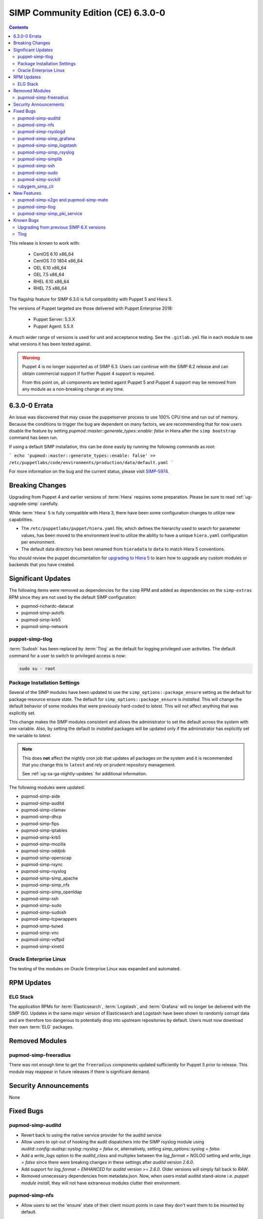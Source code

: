 SIMP Community Edition (CE) 6.3.0-0
===================================

.. raw:: pdf

  PageBreak

.. contents::
  :depth: 2

.. raw:: pdf

  PageBreak

This release is known to work with:

  * CentOS 6.10 x86_64
  * CentOS 7.0 1804 x86_64
  * OEL 6.10 x86_64
  * OEL 7.5 x86_64
  * RHEL 6.10 x86_64
  * RHEL 7.5 x86_64

The flagship feature for SIMP 6.3.0 is full compatibility with Puppet 5 and
Hiera 5.

The versions of Puppet targeted are those delivered with Puppet Enterprise
2018:

  * Puppet Server: 5.3.X
  * Puppet Agent:  5.5.X

A much wider range of versions is used for unit and acceptance testing.  See
the ``.gitlab.yml`` file in each module to see what versions it has been tested
against.

.. WARNING::

   Puppet 4 is no longer supported as of SIMP 6.3. Users can continue with the
   SIMP 6.2 release and can obtain commercial support if further Puppet 4
   support is required.

   From this point on, all components are tested againt Puppet 5 and Puppet 4
   support may be removed from any module as a non-breaking change at any time.

6.3.0-0 Errata
--------------

An issue was discovered that may cause the puppetserver process to use
100% CPU time and run out of memory. Because the conditions to trigger
the bug are dependent on many factors, we are recommending that for now
users disable the feature by setting 
`pupmod::master::generate_types::enable: false` in Hiera after the 
``simp bootstrap`` command has been run.

If using a default SIMP installation, this can be done easily by running the
following commands as root:

```
echo 'pupmod::master::generate_types::enable: false' >> /etc/puppetlabs/code/environments/production/data/default.yaml
```

For more information on the bug and the current status,
please visit `SIMP-5974`_. 


Breaking Changes
----------------

Upgrading from Puppet 4 and earlier versions of :term:`Hiera` requires some
preparation. Please be sure to read :ref:`ug-upgrade-simp` carefully.

While :term:`Hiera` 5 is fully compatible with Hiera 3, there have been some
configuration changes to utilize new capabilities.

* The ``/etc/puppetlabs/puppet/hiera.yaml`` file, which defines the hierarchy
  used to search for parameter values, has been moved to the environment level
  to utilize the ability to have a unique ``hiera.yaml`` configuration per
  environment.
* The default data directory has been renamed from ``hieradata`` to  ``data``
  to match Hiera 5 conventions.

You should review the puppet documentation for `upgrading to Hiera 5`_ to learn
how to upgrade any custom modules or backends that you have created.

.. _upgrading to Hiera 5: https://puppet.com/docs/puppet/5.5/hiera_migrate.html


Significant Updates
-------------------

The following items were removed as dependencies for the ``simp`` RPM and added
as dependencies on the ``simp-extras`` RPM since they are not used by the
default SIMP configuration:

* pupmod-richardc-datacat
* pupmod-simp-autofs
* pupmod-simp-krb5
* pupmod-simp-network

puppet-simp-tlog
^^^^^^^^^^^^^^^^

:term:`Sudosh` has been replaced by :term:`Tlog` as the default for logging
privileged user activities.  The default command for a user to switch to
privileged access is now:

.. code-block:: bash

   sudo su - root

Package Installation Settings
^^^^^^^^^^^^^^^^^^^^^^^^^^^^^

Several of the SIMP modules have been updated to use the
``simp_options::package_ensure`` setting as the default for package resource
ensure state.  The default for ``simp_options::package_ensure`` is `installed`.
This will change the default behavior of some modules that were previously
hard-coded to `latest`. This will not affect anything that was explicitly set.

This change makes the SIMP modules consistent and allows the administrator to
set the default across the system with one variable.  Also, by setting the
default to `installed` packages will be updated only if the administrator has
explicitly set the variable to `latest`.

.. NOTE::

   This does **not** affect the nightly cron job that updates all packages on
   the system and it is recommended that you change this to ``latest`` and rely
   on prudent repository management.

   See :ref:`ug-sa-ga-nightly-updates` for additional information.

The following modules were updated:

* pupmod-simp-aide
* pupmod-simp-auditd
* pupmod-simp-clamav
* pupmod-simp-dhcp
* pupmod-simp-fips
* pupmod-simp-iptables
* pupmod-simp-krb5
* pupmod-simp-mozilla
* pupmod-simp-oddjob
* pupmod-simp-openscap
* pupmod-simp-rsync
* pupmod-simp-rsyslog
* pupmod-simp-simp_apache
* pupmod-simp-simp_nfs
* pupmod-simp-simp_openldap
* pupmod-simp-ssh
* pupmod-simp-sudo
* pupmod-simp-sudosh
* pupmod-simp-tcpwrappers
* pupmod-simp-tuned
* pupmod-simp-vnc
* pupmod-simp-vsftpd
* pupmod-simp-xinetd

Oracle Enterprise Linux
^^^^^^^^^^^^^^^^^^^^^^^

The testing of the modules on Oracle Enterprise Linux was expanded and
automated.

RPM Updates
-----------

ELG Stack
^^^^^^^^^

The application RPMs for :term:`Elasticsearch`, :term:`Logstash`, and
:term:`Grafana` will no longer be delivered with the SIMP ISO.
Updates in the same major version of Elasticsearch and Logstash have been shown
to randomly corrupt data and are therefore too dangerous to potentially drop
into upstream repositories by default. Users must now download their own
:term:`ELG` packages.

Removed Modules
---------------

pupmod-simp-freeradius
^^^^^^^^^^^^^^^^^^^^^^

There was not enough time to get the ``freeradius`` components updated
sufficiently for Puppet 5 prior to release. This module may reappear in
future releases if there is significant demand.

Security Announcements
----------------------

None

Fixed Bugs
----------

pupmod-simp-auditd
^^^^^^^^^^^^^^^^^^

* Revert back to using the native service provider for the auditd service
* Allow users to opt-out of hooking the audit dispatchers into the SIMP rsyslog
  module using `auditd::config::audisp::syslog::rsyslog = false` or,
  alternatively, setting `simp_options::syslog = false`.
* Add a `write_logs` option to the `auditd_class` and multiplex between the
  `log_format = NOLOG` setting and `write_logs = false` since there were
  breaking changes in these settings after `auditd` version `2.6.0`.
* Add support for `log_format = ENHANCED` for `auditd` version >= `2.6.0`.
  Older versions will simply fall back to `RAW`.
* Removed unnecessary dependencies from metadata.json.  Now, when users install
  auditd stand-alone i.e. `puppet module install`, they will not have
  extraneous modules clutter their environment.

pupmod-simp-nfs
^^^^^^^^^^^^^^^

* Allow users to set the 'ensure' state of their client mount points in
  case they don't want them to be mounted by default.

pupmod-simp-rsyslogd
^^^^^^^^^^^^^^^^^^^^

* Updated templates to use RainerScript for rsyslogd V8 and later
* Fixed the MainMsgQueueDiscardMark and MainMsgQueueWorkerThreads
  parameters
* Updated rsyslog::rule::remote to select a more intelligent default
  for StreamDriverPermittedPeers when TLS is enabled.  This improvement
  fixes the bug in which forwarding of logs to servers in different domains
  was not possible within one call.
* Added logic to properly handle rsyslogd parameters for V8.6 and later
  as documented in CentOS 7.5 Release notes.  These include moving -x and -w
  options to global.conf and issuing deprecation warning for -l and -s
  options.

pupmod-simp-simp_grafana
^^^^^^^^^^^^^^^^^^^^^^^^

* Fix bug in resource ordering of pki::copy and grafana::service
* Use simplib::passgen() in lieu of deprecated passgen()

pupmod-simp-simp_logstash
^^^^^^^^^^^^^^^^^^^^^^^^^

* Workaround for upstream bug where OEL6 logstash::service_provider must
  be set.

pupmod-simp-simp_rsyslog
^^^^^^^^^^^^^^^^^^^^^^^^

* Make directory where logs are gathered configurable and make rules that organize
  them configurable.
* Updated simp_rsyslog::forward to allow configuration of the
  StreamDriverPermittedPeers directive in the forwarding rule actions
  for the remote rsyslog servers.  This allows the user to set the correct
  StreamDriverPermittedPeers value when the default value is incorrect
  (e.g., when IP addresses are used in simp_rsyslog::log_servers or
  simp_rsyslog::failover_servers and one or more of those servers
  is not in the same domain as the client).
* Remove redundant rules for sudosh since the puppet module will correctly take
  care of adding those rules.
* Add support for tlog since it will be commonly replacing sudosh across the
  SIMP infrastructure.

pupmod-simp-simplib
^^^^^^^^^^^^^^^^^^^

* Fixed bug where uid_min would throw errors under operating systems
  without /etc/login.defs.
* Fixed bug where simplib_sysctl would throw an undefined method error
  on non-Linux OS's.  (both those with sysctl (MacOS X) and without (Windows))
* Fixed bug  with the `boot_dir_uuid` fact where it would throw an error if running
  on a system without a `/boot` partition (like a container).
* Ensure that reboot_notify updates resources based on a modified 'reason'

pupmod-simp-ssh
^^^^^^^^^^^^^^^

* Hardened all ssh_host_* keys for security and compliance

pupmod-simp-sudo
^^^^^^^^^^^^^^^^

* Enable support for Default of `cmnd` type in sudoers file.

pupmod-simp-svckill
^^^^^^^^^^^^^^^^^^^

* Added 7.5 RHEL services to svckill::ignore_defaults list for EL7.

rubygem_simp_cli
^^^^^^^^^^^^^^^^

* Updated 'simp config' to support environment-specific :term:`Hiera` 5
  configuration provided by SIMP-6.3.0.

  - Assumes a legacy Hiera 3 configuration, when the 'simp'
    environment only contains a 'hieradata' directory.
  - Assumes a Hiera 5 configuration configuration, when the 'simp'
    environment contains both a 'hiera.yaml' file and a 'data/'

* Fixed `simp bootstrap` errors in puppetserver 5+:

  - No longer overwrites `web-routes.conf` (fix fatal config errors)
  - No longer adds `-XX:MaxPermSize` for Java >= 8 (fix warnings)

* The `trusted_server_facts` was removed in Puppet 5.0.0.
  The presence of this setting will cause each puppet run to emit the warning:

      Warning: Setting trusted_server_facts is deprecated.

  This patch causes `simp config` to quietly remove the setting if it is present
  and Puppet is version 5 or later.

New Features
------------

pupmod-simp-x2go and pupmod-simp-mate
^^^^^^^^^^^^^^^^^^^^^^^^^^^^^^^^^^^^^

These modules are used to configure the x2go client and server to allow for
remote access to desktops and servers. This is an alternative to VNC. An
example configuration is documented in the
:ref:`ug-howto-graphical_remote_access` documentation.

pupmod-simp-tlog
^^^^^^^^^^^^^^^^

This module configures :term:`Tlog` for logging privileged user activities.
Both :term:`sudosh` and Tlog are currently available but sudosh is no longer
being maintained and is expected to be deprecated in the future.

pupmod-simp-simp_pki_service
^^^^^^^^^^^^^^^^^^^^^^^^^^^^

.. WARNING::

   This is a technology preview and may break unexpectedly in the future

Traditionally, SIMP has used an internal "FakeCA" `openssl`-based CA. Over
time, this has proven insufficient for our needs, particularly for capabilities
in terms of Key Enrollment (SCEP and CMC), OCSP, and overall management of
certificates.

Additionally, it was found that users wanted to adjust the certificate
parameters for the Puppet subsystem itself outside of the defaults and/or use a
"real", and more scalable CA system for all certificate management.

The pupmod-simp-simp_pki_service module  can be used to configure a
Certificate Authority (CA) using the Dogtag server.  This CA can be configured
either for the puppet server CA, the site CA in lieu of FakeCA, or both.

See the README in the module for details on how to configure it.

The Dogtag server was chosen because it is part of the FreeIPA suite and
therefore likely to have any issues fixed and be well supported.


Known Bugs
----------

Upgrading from previous SIMP 6.X versions
^^^^^^^^^^^^^^^^^^^^^^^^^^^^^^^^^^^^^^^^^

There are known issues when upgrading from Puppet 4 to Puppet 5.  Make sure you
read the :ref:`ug-upgrade-simp` before attempting an upgrade.

Tlog
^^^^

Tlog currently has `a bug where session information may not be logged`_. The
immediate mitigation to this is the fact that `pam_tty_audit` is the primary
mode of auditing with ``tlog`` and/or ``sudosh`` being in place for a better
overall tracking and behavior analysis experience.

Tlog has `a second bug where the application fails if a user does not have a TTY`_.
This has been mitigated by the SIMP wrapper script simply bypassing ``tlog`` if
a TTY is not present.


.. _SIMP-5974: https://simp-project.atlassian.net/browse/SIMP-5974
.. _SIMP-5426: https://simp-project.atlassian.net/browse/SIMP-5426
.. _a bug where session information may not be logged: https://github.com/Scribery/tlog/issues/228
.. _a second bug where the application fails if a user does not have a TTY: https://github.com/Scribery/tlog/issues/227
.. _file bugs: https://simp-project.atlassian.net

